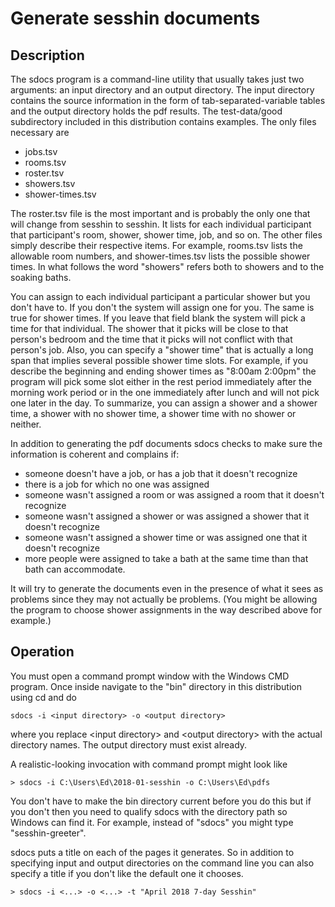 * Generate sesshin documents

** Description
   The sdocs program is a command-line utility that usually takes just
   two arguments: an input directory and an output directory. The
   input directory contains the source information in the form of
   tab-separated-variable tables and the output directory holds the
   pdf results. The test-data/good subdirectory included in this
   distribution contains examples. The only files necessary are

     - jobs.tsv
     - rooms.tsv
     - roster.tsv
     - showers.tsv
     - shower-times.tsv
       
   The roster.tsv file is the most important and is probably the only
   one that will change from sesshin to sesshin. It lists for each
   individual participant that participant's room, shower, shower
   time, job, and so on. The other files simply describe their
   respective items. For example, rooms.tsv lists the allowable room
   numbers, and shower-times.tsv lists the possible shower times.
   In what follows the word "showers" refers both to showers and to
   the soaking baths.

   You can assign to each individual participant a particular shower
   but you don't have to. If you don't the system will assign one for
   you. The same is true for shower times. If you leave that field
   blank the system will pick a time for that individual. The shower
   that it picks will be close to that person's bedroom and the time
   that it picks will not conflict with that person's job. Also, you
   can specify a "shower time" that is actually a long span that
   implies several possible shower time slots. For example, if you
   describe the beginning and ending shower times as "8:00am 2:00pm"
   the program will pick some slot either in the rest period
   immediately after the morning work period or in the one immediately
   after lunch and will not pick one later in the day. To summarize,
   you can assign a shower and a shower time, a shower with no shower
   time, a shower time with no shower or neither.

   In addition to generating the pdf documents sdocs checks to make
   sure the information is coherent and complains if:

     - someone doesn't have a job, or has a job that it doesn't
       recognize
     - there is a job for which no one was assigned
     - someone wasn't assigned a room or was assigned a room that it
       doesn't recognize
     - someone wasn't assigned a shower or was assigned a shower that
       it doesn't recognize
     - someone wasn't assigned a shower time or was assigned one that
       it doesn't recognize
     - more people were assigned to take a bath at the same time than
       that bath can accommodate.

   It will try to generate the documents even in the presence of what
   it sees as problems since they may not actually be problems. (You
   might be allowing the program to choose shower assignments in the
   way described above for example.)

** Operation
   You must open a command prompt window with the Windows CMD
   program. Once inside navigate to the "bin" directory in this
   distribution using cd and do

   #+begin_example
     sdocs -i <input directory> -o <output directory>
   #+end_example

   where you replace <input directory> and <output directory> with the
   actual directory names. The output directory must exist already.

   A realistic-looking invocation with command prompt might look like

   #+begin_example
     > sdocs -i C:\Users\Ed\2018-01-sesshin -o C:\Users\Ed\pdfs
   #+end_example

   You don't have to make the bin directory current before you do this
   but if you don't then you need to qualify sdocs with the directory
   path so Windows can find it. For example, instead of "sdocs" you
   might type "sesshin-greeter\bin\sdocs".

   sdocs puts a title on each of the pages it generates. So in
   addition to specifying input and output directories on the command
   line you can also specify a title if you don't like the default one
   it chooses.

   #+begin_example
     > sdocs -i <...> -o <...> -t "April 2018 7-day Sesshin"
   #+end_example

